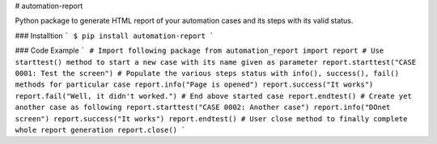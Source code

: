# automation-report

Python package to generate HTML report of your automation cases and its steps with its valid status.


### Installtion
```
$ pip install automation-report
```

### Code Example
```
# Import following package
from automation_report import report 
# Use starttest() method to start a new case with its name given as parameter
report.starttest("CASE 0001: Test the screen")
# Populate the various steps status with info(), success(), fail() methods for particular case
report.info("Page is opened")
report.success("It works")
report.fail("Well, it didn't worked.")
# End above started case
report.endtest()
# Create yet another case as following
report.starttest("CASE 0002: Another case")
report.info("DOnet screen")
report.success("It works")
report.endtest()
# User close method to finally complete whole report generation
report.close()
```

